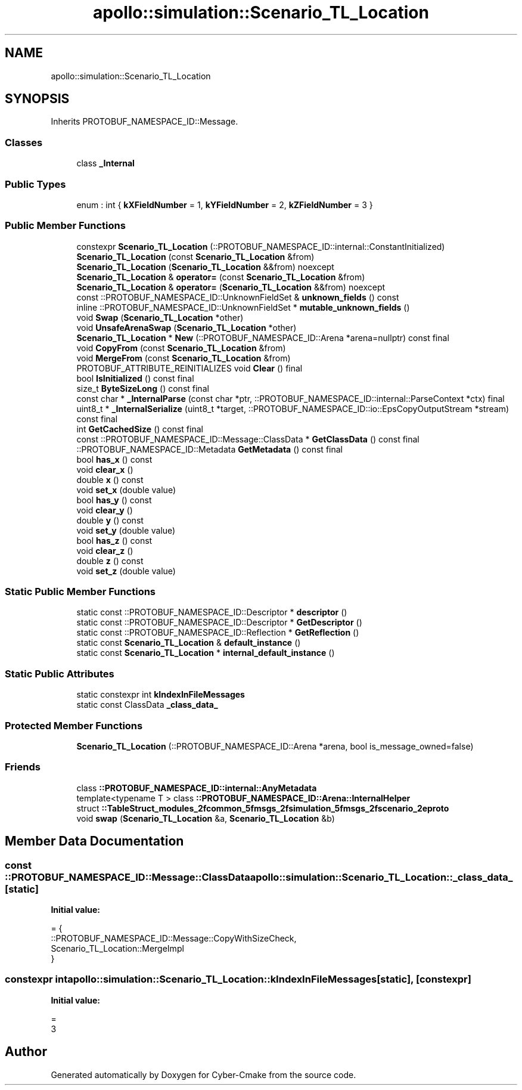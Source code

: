 .TH "apollo::simulation::Scenario_TL_Location" 3 "Sun Sep 3 2023" "Version 8.0" "Cyber-Cmake" \" -*- nroff -*-
.ad l
.nh
.SH NAME
apollo::simulation::Scenario_TL_Location
.SH SYNOPSIS
.br
.PP
.PP
Inherits PROTOBUF_NAMESPACE_ID::Message\&.
.SS "Classes"

.in +1c
.ti -1c
.RI "class \fB_Internal\fP"
.br
.in -1c
.SS "Public Types"

.in +1c
.ti -1c
.RI "enum : int { \fBkXFieldNumber\fP = 1, \fBkYFieldNumber\fP = 2, \fBkZFieldNumber\fP = 3 }"
.br
.in -1c
.SS "Public Member Functions"

.in +1c
.ti -1c
.RI "constexpr \fBScenario_TL_Location\fP (::PROTOBUF_NAMESPACE_ID::internal::ConstantInitialized)"
.br
.ti -1c
.RI "\fBScenario_TL_Location\fP (const \fBScenario_TL_Location\fP &from)"
.br
.ti -1c
.RI "\fBScenario_TL_Location\fP (\fBScenario_TL_Location\fP &&from) noexcept"
.br
.ti -1c
.RI "\fBScenario_TL_Location\fP & \fBoperator=\fP (const \fBScenario_TL_Location\fP &from)"
.br
.ti -1c
.RI "\fBScenario_TL_Location\fP & \fBoperator=\fP (\fBScenario_TL_Location\fP &&from) noexcept"
.br
.ti -1c
.RI "const ::PROTOBUF_NAMESPACE_ID::UnknownFieldSet & \fBunknown_fields\fP () const"
.br
.ti -1c
.RI "inline ::PROTOBUF_NAMESPACE_ID::UnknownFieldSet * \fBmutable_unknown_fields\fP ()"
.br
.ti -1c
.RI "void \fBSwap\fP (\fBScenario_TL_Location\fP *other)"
.br
.ti -1c
.RI "void \fBUnsafeArenaSwap\fP (\fBScenario_TL_Location\fP *other)"
.br
.ti -1c
.RI "\fBScenario_TL_Location\fP * \fBNew\fP (::PROTOBUF_NAMESPACE_ID::Arena *arena=nullptr) const final"
.br
.ti -1c
.RI "void \fBCopyFrom\fP (const \fBScenario_TL_Location\fP &from)"
.br
.ti -1c
.RI "void \fBMergeFrom\fP (const \fBScenario_TL_Location\fP &from)"
.br
.ti -1c
.RI "PROTOBUF_ATTRIBUTE_REINITIALIZES void \fBClear\fP () final"
.br
.ti -1c
.RI "bool \fBIsInitialized\fP () const final"
.br
.ti -1c
.RI "size_t \fBByteSizeLong\fP () const final"
.br
.ti -1c
.RI "const char * \fB_InternalParse\fP (const char *ptr, ::PROTOBUF_NAMESPACE_ID::internal::ParseContext *ctx) final"
.br
.ti -1c
.RI "uint8_t * \fB_InternalSerialize\fP (uint8_t *target, ::PROTOBUF_NAMESPACE_ID::io::EpsCopyOutputStream *stream) const final"
.br
.ti -1c
.RI "int \fBGetCachedSize\fP () const final"
.br
.ti -1c
.RI "const ::PROTOBUF_NAMESPACE_ID::Message::ClassData * \fBGetClassData\fP () const final"
.br
.ti -1c
.RI "::PROTOBUF_NAMESPACE_ID::Metadata \fBGetMetadata\fP () const final"
.br
.ti -1c
.RI "bool \fBhas_x\fP () const"
.br
.ti -1c
.RI "void \fBclear_x\fP ()"
.br
.ti -1c
.RI "double \fBx\fP () const"
.br
.ti -1c
.RI "void \fBset_x\fP (double value)"
.br
.ti -1c
.RI "bool \fBhas_y\fP () const"
.br
.ti -1c
.RI "void \fBclear_y\fP ()"
.br
.ti -1c
.RI "double \fBy\fP () const"
.br
.ti -1c
.RI "void \fBset_y\fP (double value)"
.br
.ti -1c
.RI "bool \fBhas_z\fP () const"
.br
.ti -1c
.RI "void \fBclear_z\fP ()"
.br
.ti -1c
.RI "double \fBz\fP () const"
.br
.ti -1c
.RI "void \fBset_z\fP (double value)"
.br
.in -1c
.SS "Static Public Member Functions"

.in +1c
.ti -1c
.RI "static const ::PROTOBUF_NAMESPACE_ID::Descriptor * \fBdescriptor\fP ()"
.br
.ti -1c
.RI "static const ::PROTOBUF_NAMESPACE_ID::Descriptor * \fBGetDescriptor\fP ()"
.br
.ti -1c
.RI "static const ::PROTOBUF_NAMESPACE_ID::Reflection * \fBGetReflection\fP ()"
.br
.ti -1c
.RI "static const \fBScenario_TL_Location\fP & \fBdefault_instance\fP ()"
.br
.ti -1c
.RI "static const \fBScenario_TL_Location\fP * \fBinternal_default_instance\fP ()"
.br
.in -1c
.SS "Static Public Attributes"

.in +1c
.ti -1c
.RI "static constexpr int \fBkIndexInFileMessages\fP"
.br
.ti -1c
.RI "static const ClassData \fB_class_data_\fP"
.br
.in -1c
.SS "Protected Member Functions"

.in +1c
.ti -1c
.RI "\fBScenario_TL_Location\fP (::PROTOBUF_NAMESPACE_ID::Arena *arena, bool is_message_owned=false)"
.br
.in -1c
.SS "Friends"

.in +1c
.ti -1c
.RI "class \fB::PROTOBUF_NAMESPACE_ID::internal::AnyMetadata\fP"
.br
.ti -1c
.RI "template<typename T > class \fB::PROTOBUF_NAMESPACE_ID::Arena::InternalHelper\fP"
.br
.ti -1c
.RI "struct \fB::TableStruct_modules_2fcommon_5fmsgs_2fsimulation_5fmsgs_2fscenario_2eproto\fP"
.br
.ti -1c
.RI "void \fBswap\fP (\fBScenario_TL_Location\fP &a, \fBScenario_TL_Location\fP &b)"
.br
.in -1c
.SH "Member Data Documentation"
.PP 
.SS "const ::PROTOBUF_NAMESPACE_ID::Message::ClassData apollo::simulation::Scenario_TL_Location::_class_data_\fC [static]\fP"
\fBInitial value:\fP
.PP
.nf
= {
    ::PROTOBUF_NAMESPACE_ID::Message::CopyWithSizeCheck,
    Scenario_TL_Location::MergeImpl
}
.fi
.SS "constexpr int apollo::simulation::Scenario_TL_Location::kIndexInFileMessages\fC [static]\fP, \fC [constexpr]\fP"
\fBInitial value:\fP
.PP
.nf
=
    3
.fi


.SH "Author"
.PP 
Generated automatically by Doxygen for Cyber-Cmake from the source code\&.
